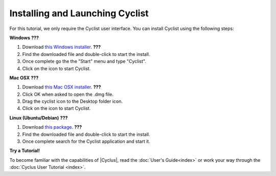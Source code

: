 Installing and Launching Cyclist
=================================

For this tutorial, we only require the Cyclist user interface.  You can
install Cyclist using the following steps:

**Windows** **???**

1. Download `this Windows installer <http://cnergdata.engr.wisc.edu/cyclus/cyclist/Cyclist-1.0.msi>`_. **???**
2. Find the downloaded file and double-click to start the install.
3. Once complete go the the "Start" menu and type "Cyclist".
4. Click on the icon to start Cyclist.

**Mac OSX** **???**

1. Download `this Mac OSX installer <http://cnergdata.engr.wisc.edu/cyclus/cyclist/Cyclist-1.0.dmg>`_. **???**
2. Click OK when asked to open the .dmg file.
3. Drag the cyclist icon to the Desktop folder icon.
4. Click on the icon to start Cyclist.

**Linux (Ubuntu/Debian)** **???**

1. Download `this package <http://cnergdata.engr.wisc.edu/cyclus/cyclist/cyclist-1.0.deb>`_. **???**
2. Find the downloaded file and double-click to start the install.
3. Once complete search for the Cyclist application and start it.



**Try a Tutorial!**

To become familiar with the capabilities of |Cyclus|, read the :doc:`User's
Guide<index>` or work your way through the  :doc:`Cyclus User Tutorial <index>`.

